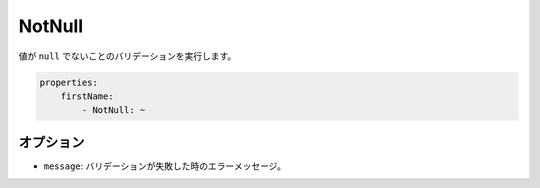 NotNull
=======

.. Validates that a value is not ``null``.

値が ``null`` でないことのバリデーションを実行します。

.. code-block:: yaml

    properties:
        firstName:
            - NotNull: ~

オプション
----------

.. * ``message``: The error message if validation fails

* ``message``: バリデーションが失敗した時のエラーメッセージ。

